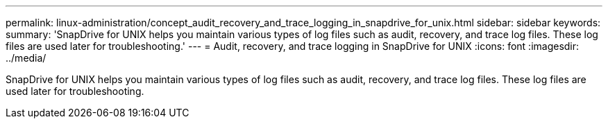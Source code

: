 ---
permalink: linux-administration/concept_audit_recovery_and_trace_logging_in_snapdrive_for_unix.html
sidebar: sidebar
keywords: 
summary: 'SnapDrive for UNIX helps you maintain various types of log files such as audit, recovery, and trace log files. These log files are used later for troubleshooting.'
---
= Audit, recovery, and trace logging in SnapDrive for UNIX
:icons: font
:imagesdir: ../media/

[.lead]
SnapDrive for UNIX helps you maintain various types of log files such as audit, recovery, and trace log files. These log files are used later for troubleshooting.
